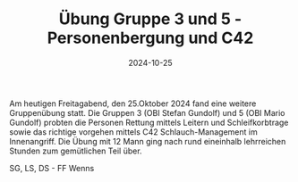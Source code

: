 #+TITLE: Übung Gruppe 3 und 5 - Personenbergung und C42
#+DATE: 2024-10-25
#+FACEBOOK_URL: https://facebook.com/ffwenns/posts/927727739389679

Am heutigen Freitagabend, den 25.Oktober 2024 fand eine weitere Gruppenübung statt. Die Gruppen 3 (OBI Stefan Gundolf) und 5 (OBI Mario Gundolf) probten die Personen Rettung mittels Leitern und Schleifkorbtrage sowie das richtige vorgehen mittels C42 Schlauch-Management im Innenangriff. Die Übung mit 12 Mann ging nach rund eineinhalb lehrreichen Stunden zum gemütlichen Teil über. 

SG, LS, DS - FF Wenns
